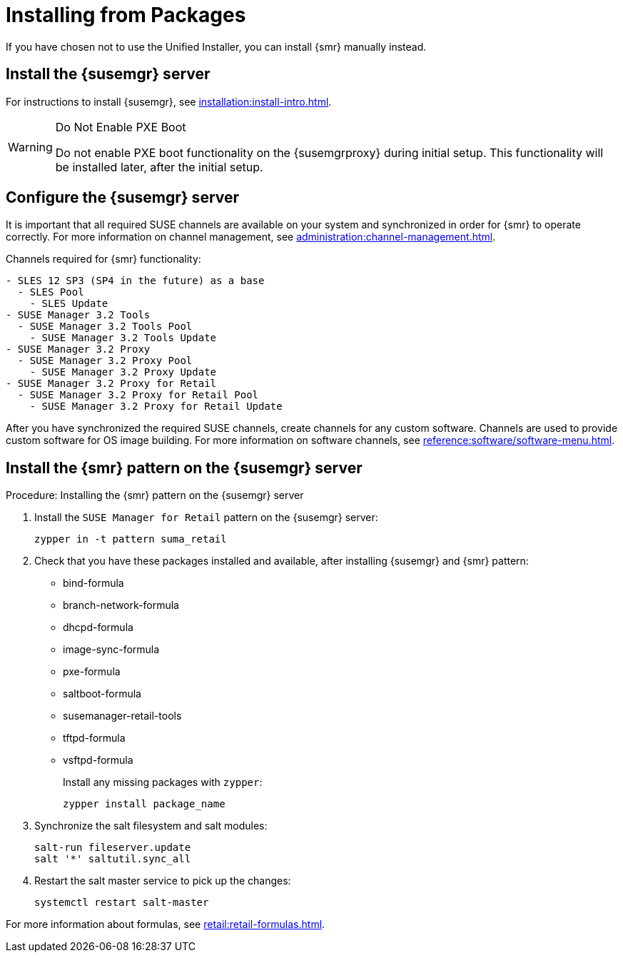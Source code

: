 [[retail-install-packages]]
= Installing from Packages


If you have chosen not to use the Unified Installer, you can install {smr} manually instead.


== Install the {susemgr} server

For instructions to install {susemgr}, see xref:installation:install-intro.adoc[].

[WARNING]
.Do Not Enable PXE Boot
====
Do not enable PXE boot functionality on the {susemgrproxy} during initial setup.
This functionality will be installed later, after the initial setup.
====



[[retail.sect.install.install.config]]
== Configure the {susemgr} server

It is important that all required SUSE channels are available on your system and synchronized in order for {smr} to operate correctly.
For more information on channel management, see xref:administration:channel-management.adoc[].

// FIXME: check this listing. 2019-06-19, ke
Channels required for {smr} functionality:
----
- SLES 12 SP3 (SP4 in the future) as a base
  - SLES Pool
    - SLES Update
- SUSE Manager 3.2 Tools
  - SUSE Manager 3.2 Tools Pool
    - SUSE Manager 3.2 Tools Update
- SUSE Manager 3.2 Proxy
  - SUSE Manager 3.2 Proxy Pool
    - SUSE Manager 3.2 Proxy Update
- SUSE Manager 3.2 Proxy for Retail
  - SUSE Manager 3.2 Proxy for Retail Pool
    - SUSE Manager 3.2 Proxy for Retail Update
----

After you have synchronized the required SUSE channels, create channels for any custom software.
Channels are used to provide custom software for OS image building.
For more information on software channels, see xref:reference:software/software-menu.adoc[].



== Install the {smr} pattern on the {susemgr} server

.Procedure: Installing the {smr} pattern on the {susemgr} server
. Install the [package]``SUSE Manager for Retail`` pattern on the {susemgr} server:
+
----
zypper in -t pattern suma_retail
----

. Check that you have these packages installed and available, after installing {susemgr} and {smr} pattern:

* bind-formula
* branch-network-formula
* dhcpd-formula
* image-sync-formula
* pxe-formula
* saltboot-formula
* susemanager-retail-tools
* tftpd-formula
* vsftpd-formula
+
Install any missing packages with [command]``zypper``:
+
----
zypper install package_name
----
. Synchronize the salt filesystem and salt modules:
+
----
salt-run fileserver.update
salt '*' saltutil.sync_all
----
. Restart the salt master service to pick up the changes:
+
----
systemctl restart salt-master
----

For more information about formulas, see xref:retail:retail-formulas.adoc[].
